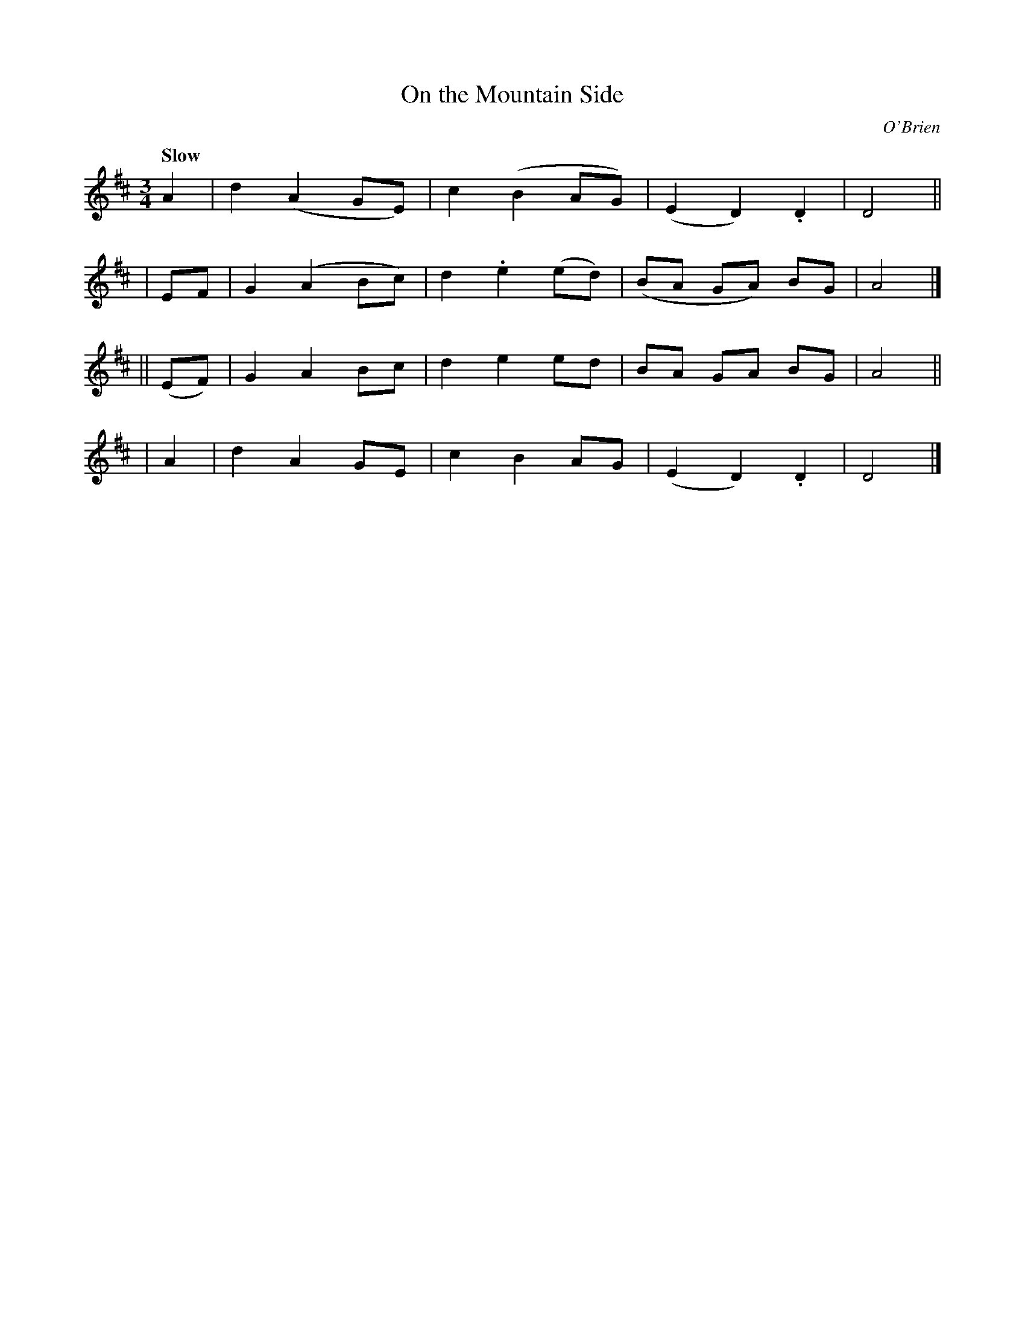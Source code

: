 X: 289
T: On the Mountain Side
R: air, waltz
%S: s:4 b:16(4+4+4+4)
B: O'Neill's 1850 #289
O: O'Brien
Z: 1997 by John Chambers <jc@trillian.mit.edu>
Q: "Slow"
M: 3/4
L: 1/8
K: D
   A2  | d2 (A2 GE) | c2 (B2  AG) | (E2 D2) .D2 | D4 ||
|  EF  | G2 (A2 Bc) | d2 .e2 (ed) | (BA GA)  BG | A4 |]
||(EF) | G2 A2  Bc  | d2  e2  ed  |  BA GA   BG | A4 ||
|  A2  | d2 A2  GE  | c2  B2  AG  | (E2 D2) .D2 | D4 |]
